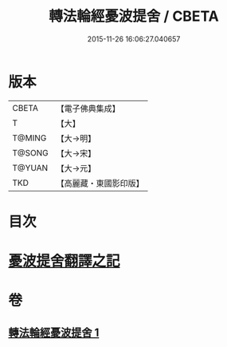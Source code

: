 #+TITLE: 轉法輪經憂波提舍 / CBETA
#+DATE: 2015-11-26 16:06:27.040657
* 版本
 |     CBETA|【電子佛典集成】|
 |         T|【大】     |
 |    T@MING|【大→明】   |
 |    T@SONG|【大→宋】   |
 |    T@YUAN|【大→元】   |
 |       TKD|【高麗藏・東國影印版】|

* 目次
* [[file:KR6i0592_001.txt::001-0355c3][憂波提舍翻譯之記]]
* 卷
** [[file:KR6i0592_001.txt][轉法輪經憂波提舍 1]]
